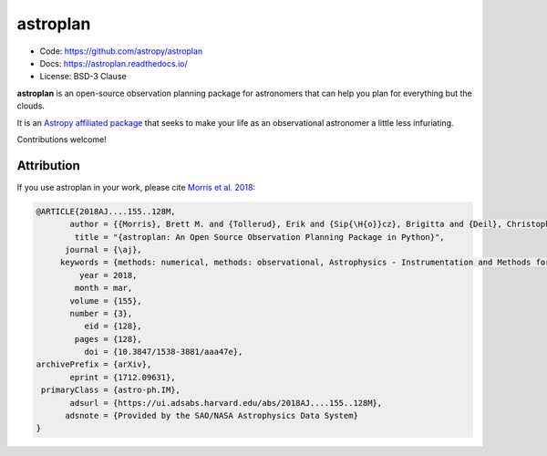astroplan
=========

.. image:: https://readthedocs.org/projects/astroplan/badge/?version=latest
    :target: https://astroplan.readthedocs.io/en/latest/?badge=latest
    :alt: Documentation Status

.. image:: http://img.shields.io/badge/arXiv-1709.03913-red.svg?style=flat
    :target: https://arxiv.org/abs/1712.09631
    :alt: arXiv paper

.. image:: https://github.com/astropy/astroplan/workflows/CI%20Tests/badge.svg
    :target: https://github.com/astropy/astroplan/actions

.. image:: http://img.shields.io/badge/powered%20by-AstroPy-orange.svg?style=flat
    :target: http://www.astropy.org/

.. image:: http://img.shields.io/pypi/v/astroplan.svg?text=version
    :target: https://pypi.python.org/pypi/astroplan/
    :alt: Latest release

* Code: https://github.com/astropy/astroplan
* Docs: https://astroplan.readthedocs.io/
* License: BSD-3 Clause

**astroplan** is an open-source observation planning package for
astronomers that can help you plan for everything but the clouds.

It is an `Astropy <http://www.astropy.org>`__
`affiliated package <http://www.astropy.org/affiliated/index.html>`__ that
seeks to make your life as an observational astronomer a little less
infuriating.

Contributions welcome!

Attribution
+++++++++++

If you use astroplan in your work, please cite `Morris et al. 2018 <https://ui.adsabs.harvard.edu/abs/2018AJ....155..128M/abstract>`_:

.. code :: bibtex

  @ARTICLE{2018AJ....155..128M,
         author = {{Morris}, Brett M. and {Tollerud}, Erik and {Sip{\H{o}}cz}, Brigitta and {Deil}, Christoph and {Douglas}, Stephanie T. and {Berlanga Medina}, Jazmin and {Vyhmeister}, Karl and {Smith}, Toby R. and {Littlefair}, Stuart and {Price-Whelan}, Adrian M. and {Gee}, Wilfred T. and {Jeschke}, Eric},
          title = "{astroplan: An Open Source Observation Planning Package in Python}",
        journal = {\aj},
       keywords = {methods: numerical, methods: observational, Astrophysics - Instrumentation and Methods for Astrophysics},
           year = 2018,
          month = mar,
         volume = {155},
         number = {3},
            eid = {128},
          pages = {128},
            doi = {10.3847/1538-3881/aaa47e},
  archivePrefix = {arXiv},
         eprint = {1712.09631},
   primaryClass = {astro-ph.IM},
         adsurl = {https://ui.adsabs.harvard.edu/abs/2018AJ....155..128M},
        adsnote = {Provided by the SAO/NASA Astrophysics Data System}
  }



